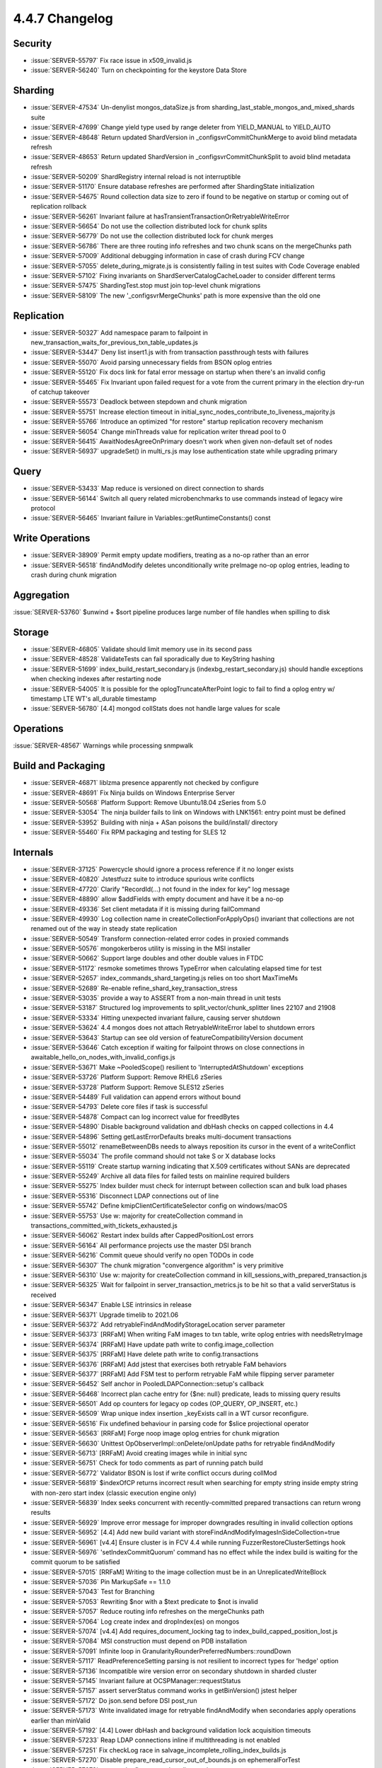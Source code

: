 .. _4.4.7-changelog:

4.4.7 Changelog
---------------

Security
~~~~~~~~

- :issue:`SERVER-55797` Fix race issue in x509_invalid.js
- :issue:`SERVER-56240` Turn on checkpointing for the keystore Data Store

Sharding
~~~~~~~~

- :issue:`SERVER-47534` Un-denylist mongos_dataSize.js from sharding_last_stable_mongos_and_mixed_shards suite 
- :issue:`SERVER-47699` Change yield type used by range deleter from YIELD_MANUAL to YIELD_AUTO
- :issue:`SERVER-48648` Return updated ShardVersion in _configsvrCommitChunkMerge to avoid blind metadata refresh
- :issue:`SERVER-48653` Return updated ShardVersion in _configsvrCommitChunkSplit to avoid blind metadata refresh
- :issue:`SERVER-50209` ShardRegistry internal reload is not interruptible
- :issue:`SERVER-51170` Ensure database refreshes are performed after ShardingState initialization
- :issue:`SERVER-54675` Round collection data size to zero if found to be negative on startup or coming out of replication rollback
- :issue:`SERVER-56261` Invariant failure at hasTransientTransactionOrRetryableWriteError
- :issue:`SERVER-56654` Do not use the collection distributed lock for chunk splits
- :issue:`SERVER-56779` Do not use the collection distributed lock for chunk merges
- :issue:`SERVER-56786` There are three routing info refreshes and two chunk scans on the mergeChunks path
- :issue:`SERVER-57009` Additional debugging information in case of crash during FCV change
- :issue:`SERVER-57055` delete_during_migrate.js is consistently failing in test suites with Code Coverage enabled
- :issue:`SERVER-57102` Fixing invariants on ShardServerCatalogCacheLoader to consider different terms
- :issue:`SERVER-57475` ShardingTest.stop must join top-level chunk migrations
- :issue:`SERVER-58109` The new '_configsvrMergeChunks' path is more expensive than the old one

Replication
~~~~~~~~~~~

- :issue:`SERVER-50327` Add namespace param to failpoint in new_transaction_waits_for_previous_txn_table_updates.js
- :issue:`SERVER-53447` Deny list insert1.js with from transaction passthrough tests with failures
- :issue:`SERVER-55070` Avoid parsing unnecessary fields from BSON oplog entries
- :issue:`SERVER-55120` Fix docs link for fatal error message on startup when there's an invalid config
- :issue:`SERVER-55465` Fix Invariant upon failed request for a vote from the current primary in the election dry-run of catchup takeover
- :issue:`SERVER-55573` Deadlock between stepdown and chunk migration
- :issue:`SERVER-55751` Increase election timeout in initial_sync_nodes_contribute_to_liveness_majority.js
- :issue:`SERVER-55766` Introduce an optimized "for restore" startup replication recovery mechanism
- :issue:`SERVER-56054` Change minThreads value for replication writer thread pool to 0
- :issue:`SERVER-56415` AwaitNodesAgreeOnPrimary doesn't work when given non-default set of nodes
- :issue:`SERVER-56937` upgradeSet() in multi_rs.js may lose authentication state while upgrading primary

Query
~~~~~

- :issue:`SERVER-53433` Map reduce is versioned on direct connection to shards
- :issue:`SERVER-56144` Switch all query related microbenchmarks to use commands instead of legacy wire protocol
- :issue:`SERVER-56465` Invariant failure in Variables::getRuntimeConstants() const

Write Operations
~~~~~~~~~~~~~~~~

- :issue:`SERVER-38909` Permit empty update modifiers, treating as a no-op rather than an error
- :issue:`SERVER-56518` findAndModify deletes unconditionally write preImage no-op oplog entries, leading to crash during chunk migration

Aggregation
~~~~~~~~~~~

:issue:`SERVER-53760` $unwind + $sort pipeline produces large number of file handles when spilling to disk

Storage
~~~~~~~

- :issue:`SERVER-46805` Validate should limit memory use in its second pass
- :issue:`SERVER-48528` ValidateTests can fail sporadically due to KeyString hashing
- :issue:`SERVER-51699` index_build_restart_secondary.js (indexbg_restart_secondary.js) should handle exceptions when checking indexes after restarting node
- :issue:`SERVER-54005` It is possible for the oplogTruncateAfterPoint logic to fail to find a oplog entry w/ timestamp LTE WT's all_durable timestamp
- :issue:`SERVER-56780` [4.4] mongod collStats does not handle large values for scale

Operations
~~~~~~~~~~

:issue:`SERVER-48567` Warnings while processing snmpwalk

Build and Packaging
~~~~~~~~~~~~~~~~~~~

- :issue:`SERVER-46871` liblzma presence apparently not checked by configure
- :issue:`SERVER-48691` Fix Ninja builds on Windows Enterprise Server
- :issue:`SERVER-50568` Platform Support: Remove Ubuntu18.04 zSeries from 5.0
- :issue:`SERVER-53054` The ninja builder fails to link on Windows with LNK1561: entry point must be defined
- :issue:`SERVER-53952` Building with ninja + ASan poisons the build/install/ directory
- :issue:`SERVER-55460` Fix RPM packaging and testing for SLES 12

Internals
~~~~~~~~~

- :issue:`SERVER-37125` Powercycle should ignore a process reference if it no longer exists
- :issue:`SERVER-40820` Jstestfuzz suite to introduce spurious write conflicts 
- :issue:`SERVER-47720` Clarify "RecordId(...) not found in the index for key" log message
- :issue:`SERVER-48890` allow $addFields with empty document and have it be a no-op
- :issue:`SERVER-49336` Set client metadata if it is missing during failCommand
- :issue:`SERVER-49930` Log collection name in createCollectionForApplyOps() invariant that collections are not renamed out of the way in steady state replication
- :issue:`SERVER-50549` Transform connection-related error codes in proxied commands
- :issue:`SERVER-50576` mongokerberos utility is missing in the MSI installer
- :issue:`SERVER-50662` Support large doubles and other double values in FTDC
- :issue:`SERVER-51172` resmoke sometimes throws TypeError when calculating elapsed time for test
- :issue:`SERVER-52657` index_commands_shard_targeting.js relies on too short MaxTimeMs
- :issue:`SERVER-52689` Re-enable refine_shard_key_transaction_stress
- :issue:`SERVER-53035` provide a way to ASSERT from a non-main thread in unit tests
- :issue:`SERVER-53187` Structured log improvements to split_vector/chunk_splitter lines 22107 and 21908
- :issue:`SERVER-53334` Hitting unexpected invariant failure, causing server shutdown
- :issue:`SERVER-53624` 4.4 mongos does not attach RetryableWriteError label to shutdown errors
- :issue:`SERVER-53643` Startup can see old version of featureCompatibilityVersion document
- :issue:`SERVER-53646` Catch exception if waiting for failpoint throws on close connections in awaitable_hello_on_nodes_with_invalid_configs.js
- :issue:`SERVER-53671` Make ~PooledScope() resilient to 'InterruptedAtShutdown' exceptions
- :issue:`SERVER-53726` Platform Support: Remove RHEL6 zSeries
- :issue:`SERVER-53728` Platform Support: Remove SLES12 zSeries
- :issue:`SERVER-54489` Full validation can append errors without bound
- :issue:`SERVER-54793` Delete core files if task is successful
- :issue:`SERVER-54878` Compact can log incorrect value for freedBytes
- :issue:`SERVER-54890` Disable background validation and dbHash checks on capped collections in 4.4
- :issue:`SERVER-54896` Setting getLastErrorDefaults breaks multi-document transactions
- :issue:`SERVER-55012` renameBetweenDBs needs to always reposition its cursor in the event of a writeConflict
- :issue:`SERVER-55034` The profile command should not take S or X database locks
- :issue:`SERVER-55119` Create startup warning indicating that X.509 certificates without SANs are deprecated
- :issue:`SERVER-55249` Archive all data files for failed tests on mainline required builders
- :issue:`SERVER-55275` Index builder must check for interrupt between collection scan and bulk load phases
- :issue:`SERVER-55316` Disconnect LDAP connections out of line
- :issue:`SERVER-55742` Define kmipClientCertificateSelector config on windows/macOS
- :issue:`SERVER-55753` Use w: majority for createCollection command in transactions_committed_with_tickets_exhausted.js
- :issue:`SERVER-56062` Restart index builds after CappedPositionLost errors
- :issue:`SERVER-56164` All performance projects use the master DSI branch
- :issue:`SERVER-56216` Commit queue should verify no open TODOs in code
- :issue:`SERVER-56307` The chunk migration "convergence algorithm" is very primitive
- :issue:`SERVER-56310` Use w: majority for createCollection command in kill_sessions_with_prepared_transaction.js
- :issue:`SERVER-56325` Wait for failpoint in server_transaction_metrics.js to be hit so that a valid serverStatus is received
- :issue:`SERVER-56347` Enable LSE intrinsics in release
- :issue:`SERVER-56371` Upgrade timelib to 2021.06
- :issue:`SERVER-56372` Add retryableFindAndModifyStorageLocation server parameter
- :issue:`SERVER-56373` [RRFaM] When writing FaM images to txn table, write oplog entries with needsRetryImage
- :issue:`SERVER-56374` [RRFaM] Have update path write to config.image_collection
- :issue:`SERVER-56375` [RRFaM] Have delete path write to config.transactions
- :issue:`SERVER-56376` [RRFaM] Add jstest that exercises both retryable FaM behaviors
- :issue:`SERVER-56377` [RRFaM] Add FSM test to perform retryable FaM while flipping server parameter
- :issue:`SERVER-56452` Self anchor in PooledLDAPConnection::setup's callback
- :issue:`SERVER-56468` Incorrect plan cache entry for {$ne: null} predicate, leads to missing query results
- :issue:`SERVER-56501` Add op counters for legacy op codes (OP_QUERY, OP_INSERT, etc.)
- :issue:`SERVER-56509` Wrap unique index insertion _keyExists call in a WT cursor reconfigure.
- :issue:`SERVER-56516` Fix undefined behaviour in parsing code for $slice projectional operator
- :issue:`SERVER-56563` [RRFaM] Forge noop image oplog entries for chunk migration
- :issue:`SERVER-56630` Unittest OpObserverImpl::onDelete/onUpdate paths for retryable findAndModify
- :issue:`SERVER-56713` [RRFaM] Avoid creating images while in initial sync
- :issue:`SERVER-56751` Check for todo comments as part of running patch build
- :issue:`SERVER-56772` Validator BSON is lost if write conflict occurs during collMod
- :issue:`SERVER-56819` $indexOfCP returns incorrect result when searching for empty string inside empty string with non-zero start index (classic execution engine only)
- :issue:`SERVER-56839` Index seeks concurrent with recently-committed prepared transactions can return wrong results
- :issue:`SERVER-56929` Improve error message for improper downgrades resulting in invalid collection options
- :issue:`SERVER-56952` [4.4] Add new build variant with storeFindAndModifyImagesInSideCollection=true
- :issue:`SERVER-56961` [v4.4] Ensure cluster is in FCV 4.4 while running FuzzerRestoreClusterSettings hook
- :issue:`SERVER-56976` 'setIndexCommitQuorum' command has no effect while the index build is waiting for the commit quorum to be satisfied
- :issue:`SERVER-57015` [RRFaM] Writing to the image collection must be in an UnreplicatedWriteBlock
- :issue:`SERVER-57036` Pin MarkupSafe == 1.1.0
- :issue:`SERVER-57043` Test for Branching
- :issue:`SERVER-57053` Rewriting $nor with a $text predicate to $not is invalid
- :issue:`SERVER-57057` Reduce routing info refreshes on the mergeChunks path
- :issue:`SERVER-57064` Log create index and dropIndex(es) on mongos 
- :issue:`SERVER-57074` [v4.4] Add requires_document_locking tag to index_build_capped_position_lost.js
- :issue:`SERVER-57084` MSI construction must depend on PDB installation
- :issue:`SERVER-57091` Infinite loop in GranularityRounderPreferredNumbers::roundDown
- :issue:`SERVER-57117` ReadPreferenceSetting parsing is not resilient to incorrect types for 'hedge' option
- :issue:`SERVER-57136` Incompatible wire version error on secondary shutdown in sharded cluster
- :issue:`SERVER-57145` Invariant failure at OCSPManager::requestStatus
- :issue:`SERVER-57157` assert serverStatus command works in getBinVersion() jstest helper
- :issue:`SERVER-57172` Do json.send before DSI post_run
- :issue:`SERVER-57173` Write invalidated image for retryable findAndModify when secondaries apply operations earlier than minValid
- :issue:`SERVER-57192` [4.4] Lower dbHash and background validation lock acquisition timeouts
- :issue:`SERVER-57233` Reap LDAP connections inline if multithreading is not enabled
- :issue:`SERVER-57251` Fix checkLog race in salvage_incomplete_rolling_index_builds.js
- :issue:`SERVER-57270` Disable prepare_read_cursor_out_of_bounds.js on ephemeralForTest
- :issue:`SERVER-57273` remove the flow_control_replica_set.js test
- :issue:`SERVER-57275` Update kmip_server.py to be more verbose
- :issue:`SERVER-57328` Make ReplsetTest.upgradeSet() tolerant of reelections
- :issue:`SERVER-57330` Update perf yaml configs for perf and sys-perf to use perf.send
- :issue:`SERVER-57476` Operation may block on prepare conflict while holding oplog slot, stalling replication indefinitely
- :issue:`SERVER-57492` Side table writes insert more than just the keystring
- :issue:`SERVER-57497` store_retryable_find_and_modify_images_in_side_collection.js should account for a later clustertime in retried findAndModify responses
- :issue:`SERVER-57541` mypy 0.900 breaks lint_pylinters
- :issue:`SERVER-57557` [v4.4] Support running checkFCV() shell helper with mongos connection
- :issue:`SERVER-57564` Increase system timeout duration to >2 hours to allow fio to copy over all files
- :issue:`SERVER-57708` ClientMetadata Parsing errors can leave ClientMetadataState decoration in invalid state
- :issue:`SERVER-57768` Deprecated counters aren't reset to zero on wrap
- :issue:`SERVER-57897` Add readPrefMode option to benchRun find/findOne ops
- :issue:`SERVER-57954` Update TPC-C version in sys-perf.yml 
- :issue:`SERVER-58267` Fix shardVersionRetry usages in v4.4 (partial cherry-pick of SERVER-47530)
- :issue:`SERVER-58306` chunkInserter thread can terminate() if checkForInterrupt() is called after stepdown has killed the opCtx
- :issue:`WT-6204` Possible race between backup and checkpoint at file close
- :issue:`WT-6230` Sanitize python test suite directory naming
- :issue:`WT-6362` Ensure that history store operations in user session context are correct 
- :issue:`WT-6387` Remove unused WT_CURSTD_UPDATE_LOCAL flag
- :issue:`WT-6403` Restore format non-timestamp transactional testing
- :issue:`WT-6436` Fix not resetting the key when retrying to search the history store
- :issue:`WT-6538` Fix onpage prepare visibility check if the start and stop are from the same prepared transaction
- :issue:`WT-6555` Fix memory error in test_txn13
- :issue:`WT-6576` Fix the aborted on-disk prepared key
- :issue:`WT-6737` Add explicit checkpoints in test_hs14 to improve predictability 
- :issue:`WT-6893` Disable huffman config in compatibility test
- :issue:`WT-6956` Cut WiredTiger 10.0.0 release
- :issue:`WT-7076` Data placement for tiered storage in WiredTiger
- :issue:`WT-7092` Reduce calls to hash URI when opening/closing cached cursors by one
- :issue:`WT-7105` Add recovery error messages to include the URI
- :issue:`WT-7106` Increase how often delta encoding is used for history store records
- :issue:`WT-7133` Fix bug in stat collection when target pages are reduced due to high HS cache pressure
- :issue:`WT-7135` Additional checks to detect when writing corrupted metadata
- :issue:`WT-7173` Devise object naming scheme for tiered storage
- :issue:`WT-7176` Adding Ubuntu 18.04 ASAN variant to wiredtiger build
- :issue:`WT-7185` Avoid aborting a transaction if it is force evicting and oldest
- :issue:`WT-7186` Correct expected in-memory abort updates in prepare scenario
- :issue:`WT-7190` Limit eviction of non-history store pages when checkpoint is operating on history store
- :issue:`WT-7191` Replace FNV hash with City hash
- :issue:`WT-7204` Update cursor-backward walks key instantiation support
- :issue:`WT-7228` Do not call next if we don't find the key in the history store
- :issue:`WT-7229` Align out of order and mixed mode handling
- :issue:`WT-7230` CMake build system support for x86 POSIX targets
- :issue:`WT-7234` Prefix-compressed keys and memory amplification
- :issue:`WT-7241` Add asserts to verify if prepared transaction abort mechanism is working as expected
- :issue:`WT-7253` Add import functionality to test/format
- :issue:`WT-7264` Creating a new configuration for search near that allows it to exit quickly when searching for prefixes
- :issue:`WT-7266` Test to validate re-reading files that were closed with active history
- :issue:`WT-7267` Compare entire history store key when inferring cursor position in search_near
- :issue:`WT-7281` Add metric to record total sessions scanned
- :issue:`WT-7282` Make backup debugging messages into verbose messages
- :issue:`WT-7296` Merge default configuration with supplied test configuration in test framework
- :issue:`WT-7297` Fix search_near assertion
- :issue:`WT-7312` Keys/Values updated to String type and save the created keys
- :issue:`WT-7315` Implementation of the update thread operation in the test framework
- :issue:`WT-7316` Adding operation throttles, and modifying component functionality to separate core loop
- :issue:`WT-7325` Created a script to generate a new test in the WT test framework
- :issue:`WT-7329` Add hook capability to Python testing
- :issue:`WT-7332` Add ability to cycle through create and drop tables in workgen
- :issue:`WT-7345` Update incorrect copyright notices format
- :issue:`WT-7346` Connect new API changes to local storage extension
- :issue:`WT-7348` Complete CMake POSIX support
- :issue:`WT-7355` Create python hooks to validate tiered cursor implementation
- :issue:`WT-7356` Implement bulk load for tiered tables
- :issue:`WT-7365` Change the configuration file format
- :issue:`WT-7367` Do not remove unstable updates of an in-memory database btree page
- :issue:`WT-7368` Add WT_STORAGE_SOURCE.customize_file_system in place of locations
- :issue:`WT-7374` Add missing branch checking logic for doc-update task
- :issue:`WT-7376` Initialize tiered cursor name
- :issue:`WT-7379` Disable column store tests in compatibility test 
- :issue:`WT-7380` Fix wiredtiger connection string to clear statistics
- :issue:`WT-7381` Cache btree's ckptlist between checkpoints
- :issue:`WT-7382` Refactor of database validation in the test framework
- :issue:`WT-7384` Fix an assert fire when inserting to the history store
- :issue:`WT-7385` Remove 'auth_token' from being reconfigurable
- :issue:`WT-7387` Replace cluster/member with hostid
- :issue:`WT-7388` Add parens to assignment in conditional
- :issue:`WT-7389` Remove on positioned tiered cursor should leave cursor positioned
- :issue:`WT-7390` Add --noremove flag to Python test runner
- :issue:`WT-7394` Coverity analysis defect 118020: Uninitialized scalar variable
- :issue:`WT-7395` Coverity analysis defect 118042: Dereference after null check
- :issue:`WT-7400` Set WT_HS_READ_ALL flag for the search before fixing the out of order timestamps
- :issue:`WT-7403` Random cursor on empty tiered table loops forever
- :issue:`WT-7407` test/format failure classifier
- :issue:`WT-7409` Remove dead code 
- :issue:`WT-7410` Split session flags into two to accommodate more session flags in future
- :issue:`WT-7411` Stats and counter to track prepared updates
- :issue:`WT-7413` Add an option to wtperf to run a backup operation
- :issue:`WT-7414` Create a python test to ensure that all tables that are dropped during backup are exists in the backup
- :issue:`WT-7415` Add new configuration files with backup option
- :issue:`WT-7416` Imported table requires full copy between incremental backups
- :issue:`WT-7419` Tiered local storage changes to use WT file system
- :issue:`WT-7420` Tiered local storage changed to flush files to bucket directory
- :issue:`WT-7423` Clear checkpoint LSN and backup metadata on import
- :issue:`WT-7425` Fix for the -C command line option
- :issue:`WT-7428` Move bucket storage to tiered structure
- :issue:`WT-7429` Set readonly metadata when switching tiered objects
- :issue:`WT-7437` Upgrade documentation to doxygen 1.8.17
- :issue:`WT-7440` Integrate file cursor with tiered storage
- :issue:`WT-7446` Fix incorrect duration_seconds value in test framework
- :issue:`WT-7447` Fix the assert fire because onpage out of order update is not popped from the stack
- :issue:`WT-7452` Improve logging when recovery (and RTS) is taking a long time
- :issue:`WT-7453` Coverity analysis defect 119968: Continue has no effect
- :issue:`WT-7454` Coverity analysis defect 119967: Continue has no effect
- :issue:`WT-7455` Coverity analysis defect 119966: Redundant test
- :issue:`WT-7456` Coverity analysis defect 119965: Uninitialized pointer read
- :issue:`WT-7457` Coverity: fix error in local store rename
- :issue:`WT-7458` Coverity analysis defect 119949: Redundant test
- :issue:`WT-7459` Coverity analysis defect 119947: Redundant test
- :issue:`WT-7463` Use wt_off_t to avoid incompatible pointer types
- :issue:`WT-7468` Fix tiered file and object metadata configuration
- :issue:`WT-7469` Fix potential hot backup read lock never unlocked
- :issue:`WT-7474` Reset cursor-order checks whenever a search is performed
- :issue:`WT-7475` Update format to use the new history-store cursor type
- :issue:`WT-7476` Update configuration handling to allow for optional configuration settings
- :issue:`WT-7477` Fix coverity bug: possible NULL dereference
- :issue:`WT-7478` Fix coverity printf arg type to match format
- :issue:`WT-7480` Cleanup thread_contexts in the test framework
- :issue:`WT-7481` Fix the wrong assert of disk image write gen comparison with btree base write gen
- :issue:`WT-7484` Coverity analysis defect 120014: Uninitialized scalar variable
- :issue:`WT-7485` Coverity analysis defect 120018: Resource leak
- :issue:`WT-7486` Coverity explcit NULL dereferenced
- :issue:`WT-7487` Coverity explcit NULL dereferenced
- :issue:`WT-7488` Coverity analysis defect 120015: Dereference after null check
- :issue:`WT-7489` Avoid running RTS concurrently with checkpoint
- :issue:`WT-7493` Add a new connection config to control the page eviction with update restore eviction
- :issue:`WT-7496` Add operations each tier can support to data structure
- :issue:`WT-7497` Add flush component to object metadata
- :issue:`WT-7498` Implement tiered storage internal thread operations
- :issue:`WT-7499` Change WT_STORAGE_SOURCE.flush API and add flush_finish
- :issue:`WT-7500` Refactor tiered thread start code
- :issue:`WT-7504` Fix test_hs21 cache stuck dirty
- :issue:`WT-7506` Allow single and double quotes inside auto-formatted comments
- :issue:`WT-7510` Disable import when direct I/O is enabled in test/format
- :issue:`WT-7511` Add assert to ensure the history store page is pinned before search 
- :issue:`WT-7514` Let tiered subsystem open files on behalf of block manager
- :issue:`WT-7519` Fix flags field overflow in WT_DATA_HANDLE
- :issue:`WT-7523` Test to verify multiple prepared updates either commit/rollback
- :issue:`WT-7525` Add key order check right after history store insert
- :issue:`WT-7528` Fix WT_SESSION alter returns EBUSY
- :issue:`WT-7531` Treat update restore eviction as a progress
- :issue:`WT-7532` Hold schema lock when tiered manager calls flush_tier_once
- :issue:`WT-7535` Complete CMake Windows support
- :issue:`WT-7537` Change local tier object suffix to .wtobj
- :issue:`WT-7541` Updated evergreen command to parse folder names with undesirable characters
- :issue:`WT-7542` Add a Python test to reconfigure zstd compression level after restart
- :issue:`WT-7545` Limit upgrade/downgrade testing to timestamp transactions at snapshot isolation
- :issue:`WT-7546` Coverity: Minor issues in CppSuite test harness
- :issue:`WT-7548` Create macro to identify dhandles directly associated with a Btree
- :issue:`WT-7549` clean up block manager identifiers to use object ID naming
- :issue:`WT-7550` Properly check pinned page and fix not resetting cursor if error
- :issue:`WT-7565` Update invalid backup configurations
- :issue:`WT-7566` Resolve write after free for dead dhandle
- :issue:`WT-7567` Rework tiered storage reconfigure
- :issue:`WT-7569` Fix wrongly squash an out of order timestamp update
- :issue:`WT-7573` Print an error message and exit for invalid backup configurations in wtperf tests
- :issue:`WT-7574` disable compact tests for OS/X
- :issue:`WT-7577` Add sync configuration to flush_tier
- :issue:`WT-7579` Disable prefix testing in compatibility test due to snapshot isolation search mismatch
- :issue:`WT-7581` Make wt_cache_config args consistent with other config functions
- :issue:`WT-7588` Make tiered object ID numbers 32 bits
- :issue:`WT-7594` Use key_consistent mode on format TS runs
- :issue:`WT-7595` Add flag to history store cursor to track whether underlying table insertion was successful
- :issue:`WT-7602` Fix MacOS CMake Compilation Issues
- :issue:`WT-7625` Updating throttle configuration to be more user friendly in testing framework
- :issue:`WT-7633` Switch doc-update Evergreen task to newer Ubuntu 20.04 distro
- :issue:`WT-7634` Disable man page generation in Doxygen
- :issue:`WT-7642` Fix insert search flag in history store cursor key order check
- :issue:`WT-7643` Update checkpoint decode tool for tiered storage
- :issue:`WT-7651` Add synchronization for flush_tier calls
- :issue:`WT-7656` Destroy tiered condvar after thread is joined
- :issue:`WT-7699` Fix RTS handling to abort an out of order prepared transaction
- :issue:`WT-7706` Use same transaction update when on-disk value is an aborted prepared update
- :issue:`WT-7710` Fix to use history store btree to initialise history store cursor
- :issue:`WT-7721` Update test-format to reopen an existing database with different config
- :issue:`WT-7783` Fix RTS to restore tombstone when an on-disk update is out of order prepare update
